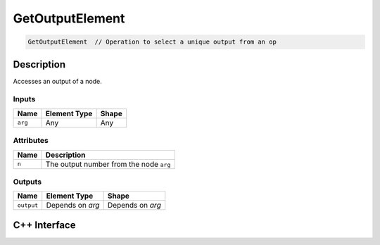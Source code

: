 .. get_output_element.rst:

################
GetOutputElement
################

.. code-block:: cpp

   GetOutputElement  // Operation to select a unique output from an op


Description
===========

Accesses an output of a node.

Inputs
------

+-----------------+-------------------------+--------------------------------+
| Name            | Element Type            | Shape                          |
+=================+=========================+================================+
| ``arg``         | Any                     | Any                            |
+-----------------+-------------------------+--------------------------------+

Attributes
----------
+-----------------+----------------------------------------------------------------+
| Name            | Description                                                    |
+=================+================================================================+
| ``n``           | The output number from the node ``arg``                        |
+-----------------+----------------------------------------------------------------+

Outputs
-------

+-----------------+-------------------------+--------------------------------+
| Name            | Element Type            | Shape                          |
+=================+=========================+================================+
| ``output``      | Depends on `arg`        | Depends on `arg`               |
+-----------------+-------------------------+--------------------------------+


C++ Interface
=============

.. doxygenclass:: ngraph::op::GetOutputElement
   :project: ngraph
   :members:
